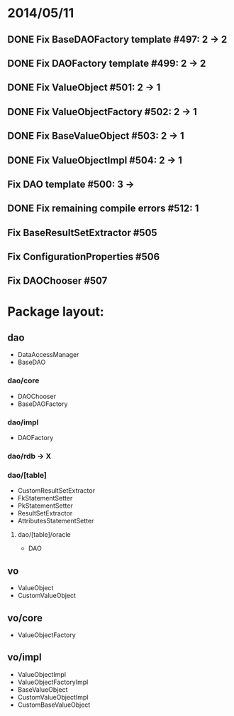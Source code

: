* 2014/05/11
** DONE Fix BaseDAOFactory template #497: 2 -> 2
** DONE Fix DAOFactory template #499: 2 -> 2
** DONE Fix ValueObject #501: 2 -> 1
** DONE Fix ValueObjectFactory #502: 2 -> 1
** DONE Fix BaseValueObject #503: 2 -> 1
** DONE Fix ValueObjectImpl #504: 2 -> 1
** Fix DAO template #500: 3 ->
** DONE Fix remaining compile errors #512: 1
** Fix BaseResultSetExtractor #505
** Fix ConfigurationProperties #506
** Fix DAOChooser #507


* Package layout:
** dao
- DataAccessManager
- BaseDAO
*** dao/core
- DAOChooser
- BaseDAOFactory
*** dao/impl
- DAOFactory
*** dao/rdb -> X
*** dao/[table]
- CustomResultSetExtractor
- FkStatementSetter
- PkStatementSetter
- ResultSetExtractor
- AttributesStatementSetter
**** dao/[table]/oracle
- DAO
** vo
- ValueObject
- CustomValueObject
** vo/core
- ValueObjectFactory
** vo/impl
- ValueObjectImpl
- ValueObjectFactoryImpl
- BaseValueObject
- CustomValueObjectImpl
- CustomBaseValueObject
